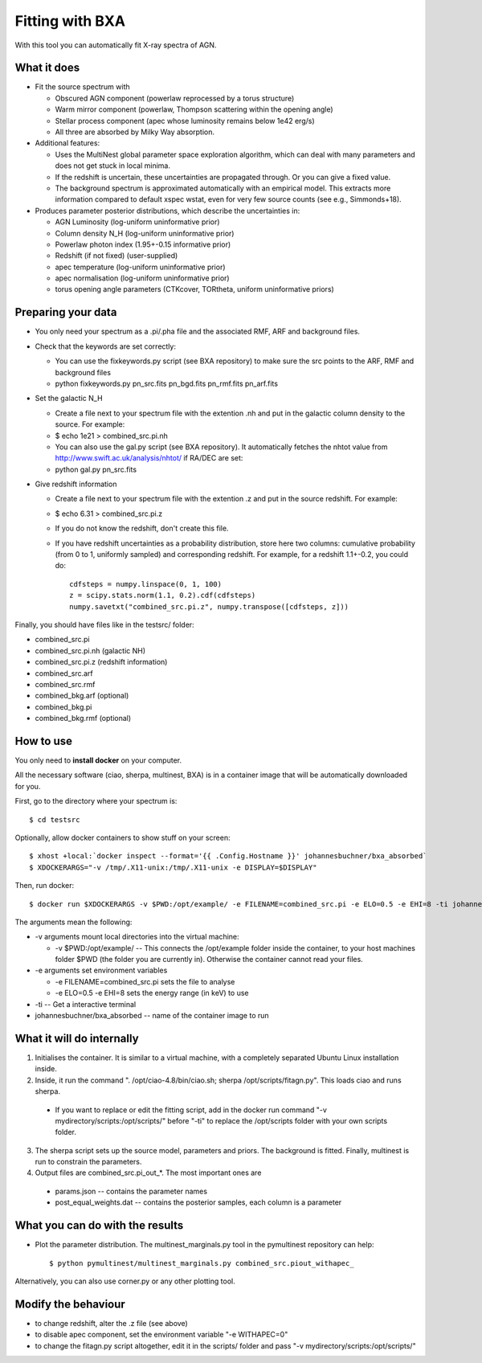 ================================
Fitting with BXA
================================

With this tool you can automatically fit X-ray spectra of AGN.

What it does
---------------

* Fit the source spectrum with 

  * Obscured AGN component (powerlaw reprocessed by a torus structure)
  * Warm mirror component (powerlaw, Thompson scattering within the opening angle)
  * Stellar process component (apec whose luminosity remains below 1e42 erg/s)
  * All three are absorbed by Milky Way absorption.

* Additional features:

  * Uses the MultiNest global parameter space exploration algorithm, which can deal with many parameters and does not get stuck in local minima.
  * If the redshift is uncertain, these uncertainties are propagated through. Or you can give a fixed value.
  * The background spectrum is approximated automatically with an empirical model. This extracts more information compared to default xspec wstat, even for very few source counts (see e.g., Simmonds+18).

* Produces parameter posterior distributions, which describe the uncertainties in:

  * AGN Luminosity           (log-uniform uninformative prior)
  * Column density N_H       (log-uniform uninformative prior)
  * Powerlaw photon index    (1.95+-0.15 informative prior)
  * Redshift (if not fixed)  (user-supplied)
  * apec temperature         (log-uniform uninformative prior)
  * apec normalisation       (log-uniform uninformative prior)
  * torus opening angle parameters (CTKcover, TORtheta, uniform uninformative priors) 


Preparing your data
---------------------

* You only need your spectrum as a .pi/.pha file and the associated RMF, ARF and background files.
* Check that the keywords are set correctly:

  * You can use the fixkeywords.py script (see BXA repository) to make sure the src points to the ARF, RMF and background files
  * python fixkeywords.py pn_src.fits pn_bgd.fits pn_rmf.fits pn_arf.fits

* Set the galactic N_H

  * Create a file next to your spectrum file with the extention .nh and put in the galactic column density to the source. For example:
  * $ echo 1e21 > combined_src.pi.nh
  * You can also use the gal.py script (see BXA repository). It automatically fetches the nhtot value from http://www.swift.ac.uk/analysis/nhtot/ if RA/DEC are set:
  * python gal.py pn_src.fits

* Give redshift information

  * Create a file next to your spectrum file with the extention .z and put in the source redshift. For example:
  * $ echo 6.31 > combined_src.pi.z
  * If you do not know the redshift, don't create this file.
  * If you have redshift uncertainties as a probability distribution, store here two columns: cumulative probability (from 0 to 1, uniformly sampled) and corresponding redshift. For example, for a redshift 1.1+-0.2, you could do::

	cdfsteps = numpy.linspace(0, 1, 100)
	z = scipy.stats.norm(1.1, 0.2).cdf(cdfsteps)
	numpy.savetxt("combined_src.pi.z", numpy.transpose([cdfsteps, z]))


Finally, you should have files like in the testsrc/ folder:

* combined_src.pi
* combined_src.pi.nh (galactic NH)
* combined_src.pi.z  (redshift information)
* combined_src.arf
* combined_src.rmf
* combined_bkg.arf  (optional)
* combined_bkg.pi 
* combined_bkg.rmf  (optional)


How to use
---------------

You only need to **install docker** on your computer. 

All the necessary software (ciao, sherpa, multinest, BXA) is in a container image that will be automatically downloaded for you.

First, go to the directory where your spectrum is::

	$ cd testsrc

Optionally, allow docker containers to show stuff on your screen::

	$ xhost +local:`docker inspect --format='{{ .Config.Hostname }}' johannesbuchner/bxa_absorbed` 
	$ XDOCKERARGS="-v /tmp/.X11-unix:/tmp/.X11-unix -e DISPLAY=$DISPLAY"

Then, run docker::

	$ docker run $XDOCKERARGS -v $PWD:/opt/example/ -e FILENAME=combined_src.pi -e ELO=0.5 -e EHI=8 -ti johannesbuchner/bxa_absorbed 

The arguments mean the following:

* -v arguments mount local directories into the virtual machine:

  * -v $PWD:/opt/example/ -- This connects the /opt/example folder inside the container, to your host machines folder $PWD (the folder you are currently in). Otherwise the container cannot read your files.

* -e arguments set environment variables

  * -e FILENAME=combined_src.pi sets the file to analyse
  * -e ELO=0.5 -e EHI=8 sets the energy range (in keV) to use

* -ti -- Get a interactive terminal
* johannesbuchner/bxa_absorbed -- name of the container image to run


What it will do internally
----------------------------

1. Initialises the container. It is similar to a virtual machine, with a completely separated Ubuntu Linux installation inside.
2. Inside, it run the command ". /opt/ciao-4.8/bin/ciao.sh; sherpa /opt/scripts/fitagn.py". This loads ciao and runs sherpa. 

  * If you want to replace or edit the fitting script, add  in the docker run command "-v mydirectory/scripts:/opt/scripts/" before "-ti" to replace the /opt/scripts folder with your own scripts folder.

3. The sherpa script sets up the source model, parameters and priors. The background is fitted. Finally, multinest is run to constrain the parameters. 

4. Output files are combined_src.pi_out_*. The most important ones are

  * params.json -- contains the parameter names 
  * post_equal_weights.dat -- contains the posterior samples, each column is a parameter

What you can do with the results
-------------------------------------

* Plot the parameter distribution. The multinest_marginals.py tool in the pymultinest repository can help::

  $ python pymultinest/multinest_marginals.py combined_src.piout_withapec_

Alternatively, you can also use corner.py or any other plotting tool.

Modify the behaviour
-------------------------

* to change redshift, alter the .z file (see above)
* to disable apec component, set the environment variable "-e WITHAPEC=0"
* to change the fitagn.py script altogether, edit it in the scripts/ folder and pass "-v mydirectory/scripts:/opt/scripts/"






